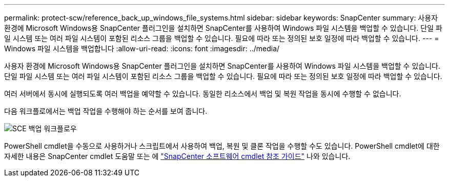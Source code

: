---
permalink: protect-scw/reference_back_up_windows_file_systems.html 
sidebar: sidebar 
keywords: SnapCenter 
summary: 사용자 환경에 Microsoft Windows용 SnapCenter 플러그인을 설치하면 SnapCenter를 사용하여 Windows 파일 시스템을 백업할 수 있습니다. 단일 파일 시스템 또는 여러 파일 시스템이 포함된 리소스 그룹을 백업할 수 있습니다. 필요에 따라 또는 정의된 보호 일정에 따라 백업할 수 있습니다. 
---
= Windows 파일 시스템을 백업합니다
:allow-uri-read: 
:icons: font
:imagesdir: ../media/


[role="lead"]
사용자 환경에 Microsoft Windows용 SnapCenter 플러그인을 설치하면 SnapCenter를 사용하여 Windows 파일 시스템을 백업할 수 있습니다. 단일 파일 시스템 또는 여러 파일 시스템이 포함된 리소스 그룹을 백업할 수 있습니다. 필요에 따라 또는 정의된 보호 일정에 따라 백업할 수 있습니다.

여러 서버에서 동시에 실행되도록 여러 백업을 예약할 수 있습니다. 동일한 리소스에서 백업 및 복원 작업을 동시에 수행할 수 없습니다.

다음 워크플로에서는 백업 작업을 수행해야 하는 순서를 보여 줍니다.

image::../media/sce_backup_workflow.gif[SCE 백업 워크플로우]

PowerShell cmdlet을 수동으로 사용하거나 스크립트에서 사용하여 백업, 복원 및 클론 작업을 수행할 수도 있습니다. PowerShell cmdlet에 대한 자세한 내용은 SnapCenter cmdlet 도움말 또는 에 https://docs.netapp.com/us-en/snapcenter-cmdlets-50/index.html["SnapCenter 소프트웨어 cmdlet 참조 가이드"^] 나와 있습니다.

